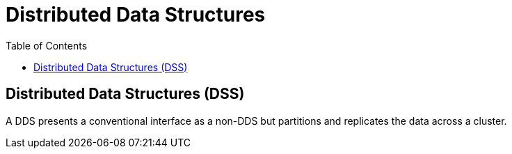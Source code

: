 = Distributed Data Structures
:toc:
:toc-placement!:

toc::[]

[[distributed-data-structures-dss]]
Distributed Data Structures (DSS)
---------------------------------

A DDS presents a conventional interface as a non-DDS but partitions and
replicates the data across a cluster.
